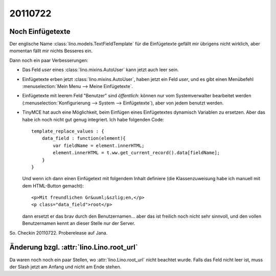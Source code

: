 20110722
========

Noch Einfügetexte
-----------------

Der englische Name :class:`lino.models.TextFieldTemplate`
für die Einfügetexte gefällt mir übrigens nicht wirklich, 
aber momentan fällt mir nichts Besseres ein.

Dann noch ein paar Verbesserungen:

- Das Feld `user` eines :class:`lino.mixins.AutoUser` kann jetzt auch 
  leer sein.
  
- Einfügetexte erben jetzt :class:`lino.mixins.AutoUser`, 
  haben jetzt ein Feld `user`, 
  und es gibt einen Menübefehl :menuselection:`Mein Menu --> Meine Einfügetexte`.

- Einfügetexte mit leerem Feld "Benutzer" sind *öffentlich*: 
  können nur vom Systemverwalter bearbeitet werden (:menuselection:`Konfigurierung --> System --> Einfügetexte`), aber von jedem benutzt werden.
  
- TinyMCE hat auch eine Möglichkeit, beim Einfügen eines Einfügetextes 
  dynamisch Variablen zu ersetzen. 
  Aber das habe ich noch nicht gut genug integriert. 
  Ich habe folgenden Code::
  
        template_replace_values : { 
            data_field : function(element){ 
                var fieldName = element.innerHTML;
                element.innerHTML = t.ww.get_current_record().data[fieldName];
            } 
        }
  
  Und wenn ich dann einen Einfügetext mit folgendem Inhalt definiere (die Klassenzuweisung habe ich manuell mit dem HTML-Button gemacht)::
  
    <p>Mit freundlichen Gr&uuml;&szlig;en,</p>
    <p class="data_field">root</p>  

  dann ersetzt er das brav durch den Benutzernamen...
  aber das ist freilich noch nicht sehr sinnvoll, und den vollen 
  Benutzernamen kennt an dieser Stelle nur der Server.
  
  
So. Checkin 20110722.  Proberelease auf Jana.

Änderung bzgl. :attr:`lino.Lino.root_url`
-----------------------------------------

Da waren noch noch ein paar Stellen, wo :attr:`lino.Lino.root_url` 
nicht beachtet wurde. Falls das Feld nicht leer ist, muss der Slash jetzt 
am Anfang und nicht am Ende stehen.